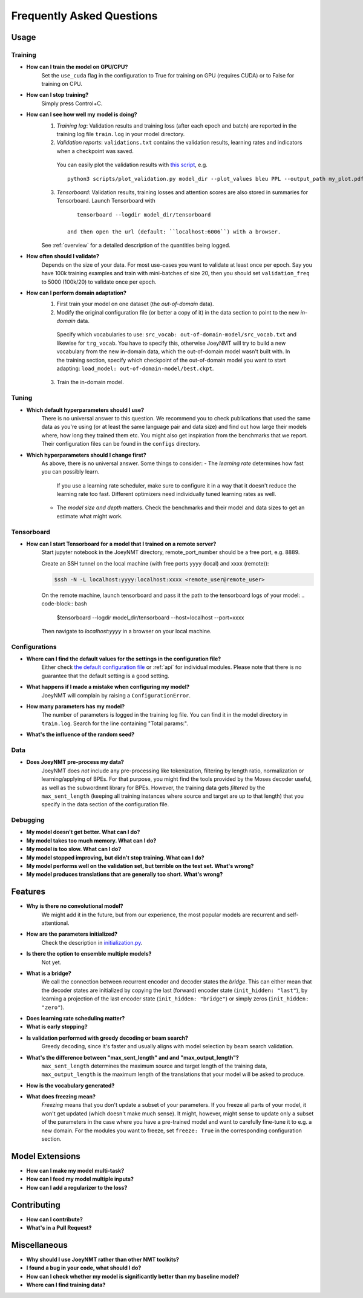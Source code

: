 .. _faq:

==========================
Frequently Asked Questions
==========================

Usage
-----

Training
^^^^^^^^

- **How can I train the model on GPU/CPU?**
   Set the ``use_cuda`` flag in the configuration to True for training on GPU (requires CUDA) or to False for training on CPU.

- **How can I stop training?**
   Simply press Control+C.

- **How can I see how well my model is doing?**
   1. *Training log*: Validation results and training loss (after each epoch and batch) are reported in the training log file ``train.log`` in your model directory.
   2. *Validation reports*: ``validations.txt`` contains the validation results, learning rates and indicators when a checkpoint was saved.
    You can easily plot the validation results with `this script <https://github.com/joeynmt/joeynmt/blob/master/scripts/plot_validations.py>`_,
    e.g. ::

        python3 scripts/plot_validation.py model_dir --plot_values bleu PPL --output_path my_plot.pdf

   3. *Tensorboard*: Validation results, training losses and attention scores are also stored in summaries for Tensorboard. Launch Tensorboard with
    ::

        tensorboard --logdir model_dir/tensorboard

     and then open the url (default: ``localhost:6006``) with a browser.

   See :ref:`overview` for a detailed description of the quantities being logged.

- **How often should I validate?**
   Depends on the size of your data. For most use-cases you want to validate at least once per epoch.
   Say you have 100k training examples and train with mini-batches of size 20, then you should set ``validation_freq`` to 5000 (100k/20) to validate once per epoch.

- **How can I perform domain adaptation?**
   1. First train your model on one dataset (the *out-of-domain* data).
   2. Modify the original configuration file (or better a copy of it) in the data section to point to the new *in-domain* data.
    Specify which vocabularies to use: ``src_vocab: out-of-domain-model/src_vocab.txt`` and likewise for ``trg_vocab``.
    You have to specify this, otherwise JoeyNMT will try to build a new vocabulary from the new in-domain data, which the out-of-domain model wasn't built with.
    In the training section, specify which checkpoint of the out-of-domain model you want to start adapting: ``load_model: out-of-domain-model/best.ckpt``.
   3. Train the in-domain model.


Tuning
^^^^^^
- **Which default hyperparameters should I use?**
   There is no universal answer to this question. We recommend you to check publications that used the same data as you're using (or at least the same language pair and data size)
   and find out how large their models where, how long they trained them etc.
   You might also get inspiration from the benchmarks that we report. Their configuration files can be found in the ``configs`` directory.
- **Which hyperparameters should I change first?**
    As above, there is no universal answer. Some things to consider:
    - The *learning rate* determines how fast you can possibly learn.
     If you use a learning rate scheduler, make sure to configure it in a way that it doesn't reduce the learning rate too fast.
     Different optimizers need individually tuned learning rates as well.
    - The *model size and depth* matters. Check the benchmarks and their model and data sizes to get an estimate what might work.

Tensorboard
^^^^^^^^^^^
- **How can I start Tensorboard for a model that I trained on a remote server?**
   Start jupyter notebook in the JoeyNMT directory, remote_port_number should be a free port, e.g. 8889.

   Create an SSH tunnel on the local machine (with free ports yyyy (local) and xxxx (remote)):

   .. code-block:: bash

        $ssh -N -L localhost:yyyy:localhost:xxxx <remote_user@remote_user>

   On the remote machine, launch tensorboard and pass it the path to the tensorboard logs of your model:
   .. code-block:: bash

        $tensorboard --logdir model_dir/tensorboard --host=localhost --port=xxxx


   Then navigate to `localhost:yyyy` in a browser on your local machine.

Configurations
^^^^^^^^^^^^^^
- **Where can I find the default values for the settings in the configuration file?**
   Either check `the default configuration file <https://github.com/joeynmt/joeynmt/blob/master/configs/default.yaml>`_ or :ref:`api`
   for individual modules.
   Please note that there is no guarantee that the default setting is a good setting.

- **What happens if I made a mistake when configuring my model?**
   JoeyNMT will complain by raising a ``ConfigurationError``.

- **How many parameters has my model?**
   The number of parameters is logged in the training log file. You can find it in the model directory in ``train.log``. Search for the line containing "Total params:".

- **What's the influence of the random seed?**

Data
^^^^
- **Does JoeyNMT pre-process my data?**
   JoeyNMT does *not* include any pre-processing like tokenization, filtering by length ratio, normalization or learning/applying of BPEs.
   For that purpose, you might find the tools provided by the Moses decoder useful, as well as the subwordnmt library for BPEs.
   However, the training data gets *filtered* by the ``max_sent_length`` (keeping all training instances where source and target are up to that length)
   that you specify in the data section of the configuration file.

Debugging
^^^^^^^^^
- **My model doesn't get better. What can I do?**
- **My model takes too much memory. What can I do?**
- **My model is too slow. What can I do?**
- **My model stopped improving, but didn't stop training. What can I do?**
- **My model performs well on the validation set, but terrible on the test set. What's wrong?**
- **My model produces translations that are generally too short. What's wrong?**

Features
--------
- **Why is there no convolutional model?**
   We might add it in the future, but from our experience, the most popular models are recurrent and self-attentional.
- **How are the parameters initialized?**
   Check the description in `initialization.py <https://github.com/joeynmt/joeynmt/blob/master/joeynmt/initialization.py#L60>`_.
- **Is there the option to ensemble multiple models?**
   Not yet.
- **What is a bridge?**
   We call the connection between recurrent encoder and decoder states the *bridge*.
   This can either mean that the decoder states are initialized by copying the last (forward) encoder state (``init_hidden: "last"``),
   by learning a projection of the last encoder state (``init_hidden: "bridge"``) or simply zeros (``init_hidden: "zero"``).
- **Does learning rate scheduling matter?**
- **What is early stopping?**
- **Is validation performed with greedy decoding or beam search?**
   Greedy decoding, since it's faster and usually aligns with model selection by beam search validation.
- **What's the difference between "max_sent_length" and and "max_output_length"?**
   ``max_sent_length`` determines the maximum source and target length of the training data,
   ``max_output_length`` is the maximum length of the translations that your model will be asked to produce.
- **How is the vocabulary generated?**
- **What does freezing mean?**
   *Freezing* means that you don't update a subset of your parameters. If you freeze all parts of your model, it won't get updated (which doesn't make much sense).
   It might, however, might sense to update only a subset of the parameters in the case where you have a pre-trained model and want to carefully fine-tune it to e.g. a new domain.
   For the modules you want to freeze, set ``freeze: True`` in the corresponding configuration section.

Model Extensions
----------------
- **How can I make my model multi-task?**
- **How can I feed my model multiple inputs?**
- **How can I add a regularizer to the loss?**

Contributing
------------
- **How can I contribute?**
- **What's in a Pull Request?**

Miscellaneous
-------------
- **Why should I use JoeyNMT rather than other NMT toolkits?**
- **I found a bug in your code, what should I do?**
- **How can I check whether my model is significantly better than my baseline model?**
- **Where can I find training data?**
